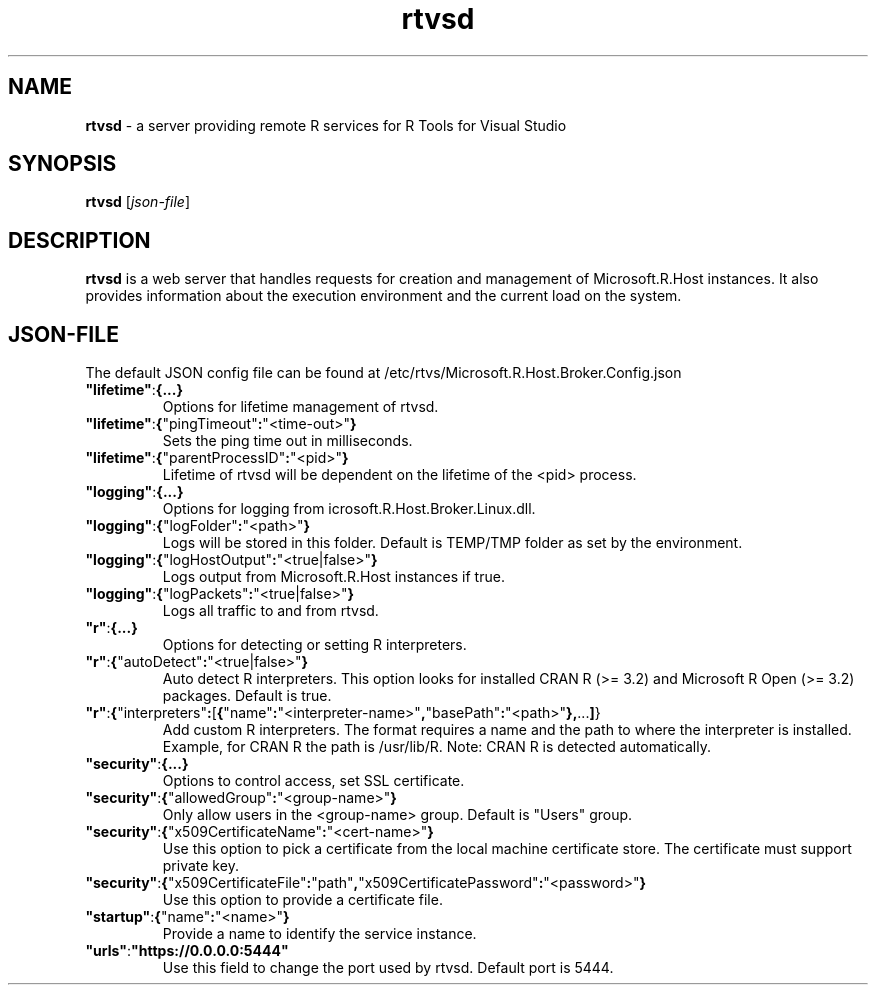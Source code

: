.TH rtvsd 8
.SH NAME
.B rtvsd
\- a server providing remote R services for R Tools for Visual Studio
.SH SYNOPSIS
.B rtvsd 
[\fIjson\-file\fR]
.SH DESCRIPTION
.B rtvsd
is a web server that handles requests for creation and management of Microsoft.R.Host instances. It also provides information about the execution environment and the current load on the system.
.SH JSON\-FILE
The default JSON config file can be found at /etc/rtvs/Microsoft.R.Host.Broker.Config.json
.TP
.BR """lifetime""" : {...}
Options for lifetime management of rtvsd.
.TP
.BR """lifetime""" : { """pingTimeout""" : """<time\-out>""" }
Sets the ping time out in milliseconds.
.TP
.BR """lifetime""" : { """parentProcessID""" : """<pid>""" }
Lifetime of rtvsd will be dependent on the lifetime of the <pid> process.
.TP
.BR """logging""" : {...}
Options for logging from icrosoft.R.Host.Broker.Linux.dll.
.TP
.BR """logging""" : { """logFolder""" : """<path>""" }
Logs will be stored in this folder. Default is TEMP/TMP folder as set by the environment.
.TP
.BR """logging""" : { """logHostOutput""" : """<true|false>""" }
Logs output from Microsoft.R.Host instances if true.
.TP
.BR """logging""" : { """logPackets""" : """<true|false>""" }
Logs all traffic to and from rtvsd.
.TP
.BR """r""" : {...}
Options for detecting or setting R interpreters.
.TP
.BR """r""" : { """autoDetect""" : """<true|false>""" }
Auto detect R interpreters. This option looks for installed CRAN R (>= 3.2) and Microsoft R Open (>= 3.2) packages. Default is true.
.TP
.BR """r""" : { """interpreters""" : [ { """name""" : """<interpreter-name>""", """basePath""" : """<path>""" }, ... ] }
Add custom R interpreters. The format requires a name and the path to where the interpreter is installed. Example, for CRAN R the path is /usr/lib/R.
Note: CRAN R is detected automatically.
.TP
.BR """security""" : {...}
Options to control access, set SSL certificate.
.TP
.BR """security""" : { """allowedGroup""" : """<group-name>""" }
Only allow users in the <group-name> group. Default is "Users" group.
.TP
.BR """security""" : { """x509CertificateName""" : """<cert-name>""" }
Use this option to pick a certificate from the local machine certificate store. The certificate must support private key.
.TP
.BR """security""" : { """x509CertificateFile""" : """path""", """x509CertificatePassword""" : """<password>""" }
Use this option to provide a certificate file. 
.TP
.BR """startup""" : { """name""": """<name>""" }
Provide a name to identify the service instance.
.TP
.BR """urls""" : """https://0.0.0.0:5444"""
Use this field to change the port used by rtvsd. Default port is 5444.
